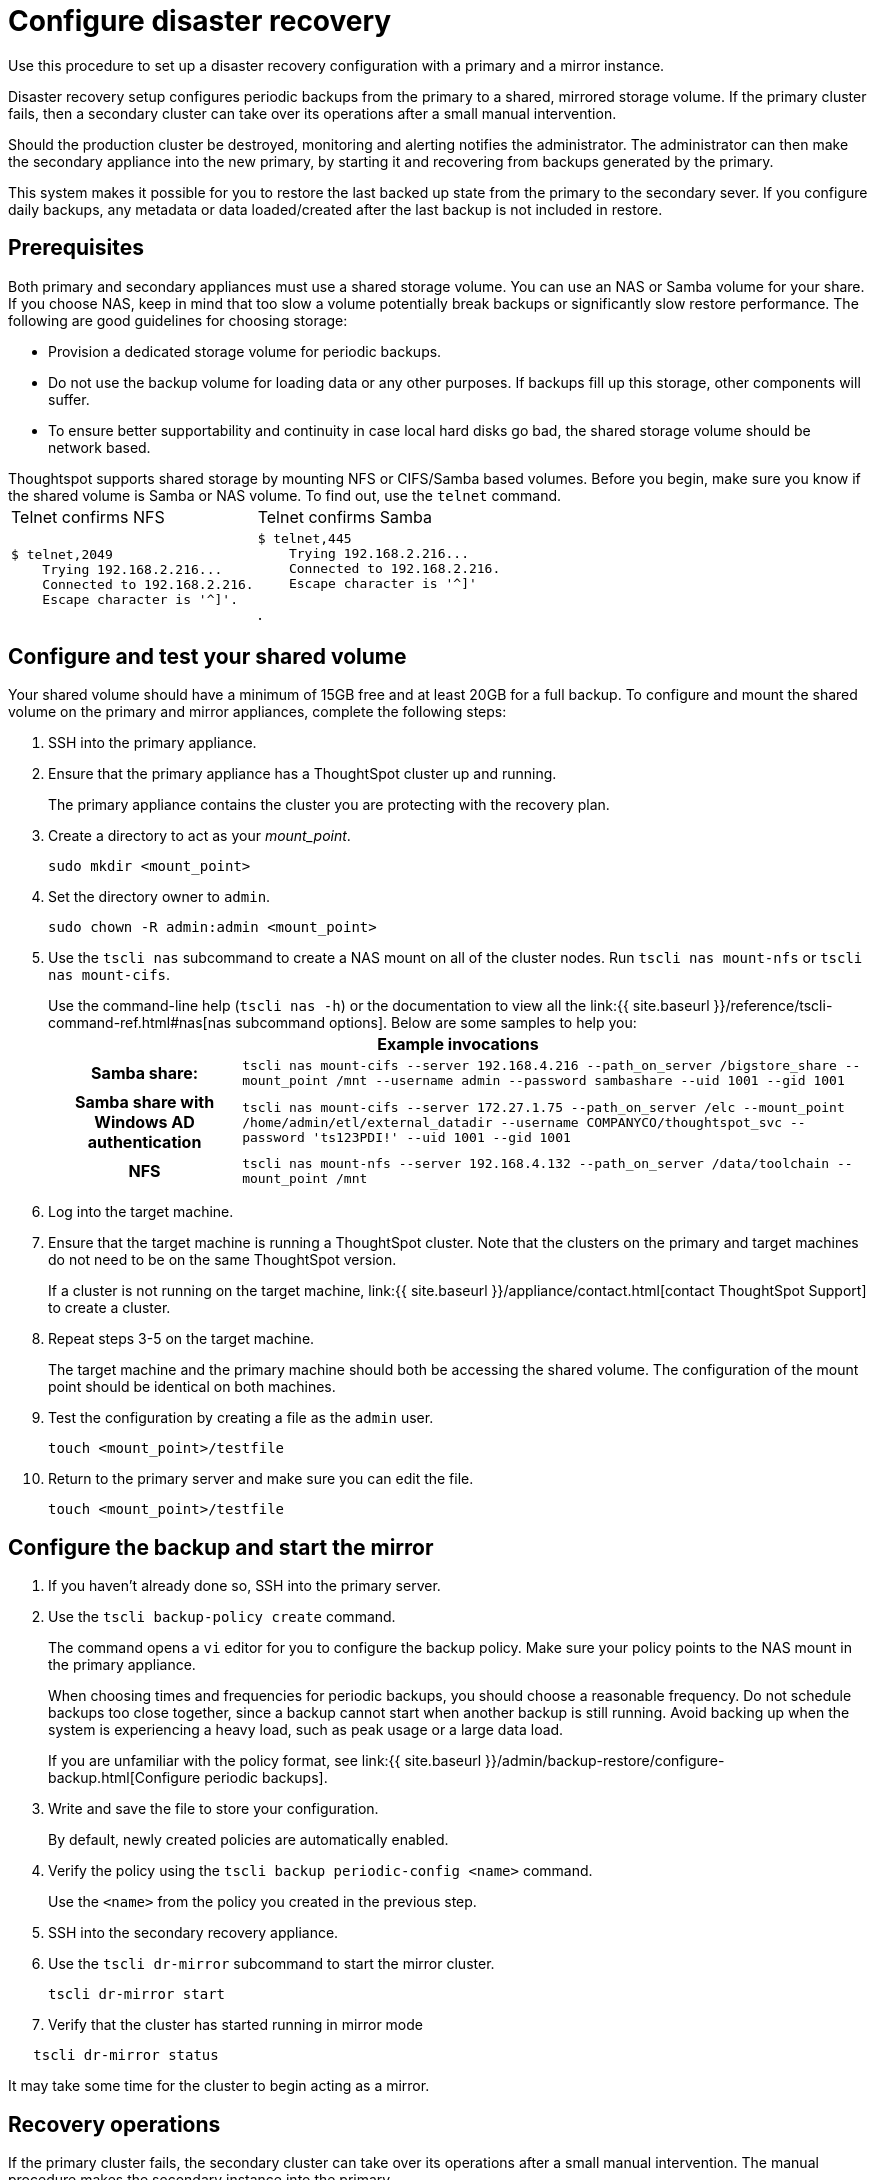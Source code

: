 = Configure disaster recovery


Use this procedure to set up a disaster recovery configuration with a primary and a mirror instance.

Disaster recovery setup configures periodic backups from the primary to a shared, mirrored storage volume.
If the primary cluster fails, then a secondary cluster can take over its operations after a small manual intervention.

Should the production cluster be destroyed, monitoring and alerting notifies the administrator.
The administrator can then make the secondary appliance into the new primary, by starting it and recovering from  backups generated by the primary.

This system makes it possible for you to restore the last backed up state from the primary to the secondary sever.
If you configure daily backups, any metadata or data loaded/created after the last backup is not included in restore.

== Prerequisites

Both primary and secondary appliances must use a shared storage volume.
You can use an NAS or Samba volume for your share.
If you choose NAS, keep in mind that too slow a volume potentially break backups or significantly slow restore performance.
The following are good guidelines for choosing storage:

* Provision a dedicated storage volume for periodic backups.
* Do not use the backup volume for loading data or any other purposes.
If backups fill up this storage, other components will suffer.
* To ensure better supportability and continuity in case local hard disks go bad, the shared storage volume should be network based.

Thoughtspot supports shared storage by mounting NFS or CIFS/Samba based volumes.
Before you begin, make sure you know if the shared volume is Samba or NAS volume.
To find out, use the `telnet` command.+++<table>++++++<tr>++++++<td>+++Telnet confirms NFS+++</td>+++
    +++<td>+++Telnet confirms  Samba+++</td>++++++</tr>+++
  +++<tr>++++++<td>++++++<pre>+++$ telnet,2049
    Trying 192.168.2.216\...
    Connected to 192.168.2.216.
    Escape character is '{caret}]'.+++</pre>++++++</td>+++
    +++<td>++++++<pre>+++$ telnet,445
    Trying 192.168.2.216\...
    Connected to 192.168.2.216.
    Escape character is '{caret}]'+++</pre>+++.+++</td>++++++</tr>++++++</table>+++

== Configure and test your shared volume

Your shared volume should have a minimum of 15GB free and at least 20GB for a full backup.
To configure and mount the shared volume on the primary and mirror appliances, complete the following steps:

. SSH into the primary appliance.
. Ensure that the primary appliance has a ThoughtSpot cluster up and running.
+
The primary appliance contains the cluster you are protecting with the recovery plan.

. Create a directory to act as your _mount_point_.
+
----
sudo mkdir <mount_point>
----

. Set the directory owner to `admin`.
+
----
sudo chown -R admin:admin <mount_point>
----

. Use the `tscli nas` subcommand to create a NAS mount on all of the cluster nodes.
Run `tscli nas mount-nfs` or `tscli nas mount-cifs`.
+
Use the command-line help (`tscli nas -h`) or the documentation to view all the link:{{ site.baseurl }}/reference/tscli-command-ref.html#nas[nas subcommand options].
Below are some samples to help you:+++<table>++++++<tr>++++++<th colspan="2">+++Example invocations+++</th>++++++</tr>+++
+++<tr>++++++<th>+++Samba share:+++</th>+++
+++<td>++++++<code>+++tscli nas mount-cifs --server 192.168.4.216 --path_on_server /bigstore_share --mount_point /mnt --username admin --password sambashare --uid 1001 --gid 1001+++</code>++++++</td>++++++</tr>+++
+++<tr>++++++<th>+++Samba share with Windows AD authentication+++</th>+++
+++<td>++++++<code>+++tscli nas mount-cifs --server 172.27.1.75 --path_on_server /elc --mount_point /home/admin/etl/external_datadir --username COMPANYCO/thoughtspot_svc --password 'ts123PDI!' --uid 1001 --gid 1001+++</code>++++++</td>++++++</tr>+++
+++<tr>++++++<th>+++NFS+++</th>+++
+++<td>++++++<code>+++tscli nas mount-nfs --server 192.168.4.132 --path_on_server /data/toolchain --mount_point /mnt+++</code>++++++</td>++++++</tr>++++++</table>+++

. Log into the target machine.
. Ensure that the target machine is running a ThoughtSpot cluster.
Note that the clusters on the primary and target machines do not need to be on the same ThoughtSpot version.
+
If a cluster is not running on the target machine, link:{{ site.baseurl }}/appliance/contact.html[contact ThoughtSpot Support] to create a cluster.

. Repeat steps 3-5 on the target machine.
+
The target machine and the primary machine should both be accessing the shared volume.
The configuration of the mount point should be identical on both machines.

. Test the configuration by creating a file as the `admin` user.
+
----
touch <mount_point>/testfile
----

. Return to the primary server and make sure you can edit the file.
+
----
touch <mount_point>/testfile
----

== Configure the backup and start the mirror

. If you haven't already done so, SSH into the primary server.
. Use the `tscli backup-policy create` command.
+
The command opens a `vi` editor for you to configure the backup policy.
Make sure your policy points to the NAS mount in the primary appliance.
+
When choosing times and frequencies for periodic backups, you should choose a reasonable frequency.
Do not schedule backups too close together, since a backup cannot start when another backup is still running.
Avoid backing up when the system is experiencing a heavy load, such as peak usage or a large data load.
+
If you are unfamiliar with the policy format, see link:{{ site.baseurl }}/admin/backup-restore/configure-backup.html[Configure periodic backups].

. Write and save the file to store your configuration.
+
By default, newly created policies are automatically enabled.

. Verify the policy using the `tscli backup periodic-config <name>` command.
+
Use the `<name>` from the policy you created in the previous step.

. SSH into the secondary recovery appliance.
. Use the `tscli dr-mirror` subcommand to start the mirror cluster.
+
----
tscli dr-mirror start
----

. Verify that the cluster has started running in mirror mode

----
   tscli dr-mirror status
----

It may take some time for the cluster to begin acting as a mirror.

== Recovery operations

If the primary cluster fails, the secondary cluster can take over its operations after a small manual intervention.
The manual procedure makes the secondary instance into the primary.

{% include warning.html content="You should perform this procedure under the supervision of ThoughtSpot customer support." %}

. Contact ThoughtSpot customer support.
. If the primary ThoughtSpot cluster is still running, stop it and disconnect it from the network.
. SSH into the secondary cluster.
. Stop the mirror cluster.
+
----
tscli dr-mirror stop
----

. Verify the mirror has stopped.
+
----
tscli dr-mirror status
----

. Start the new primary cluster.
+
----
tscli cluster start
----

. Deploy a new mirror.
. Set up a backup policy on your new primary cluster.
